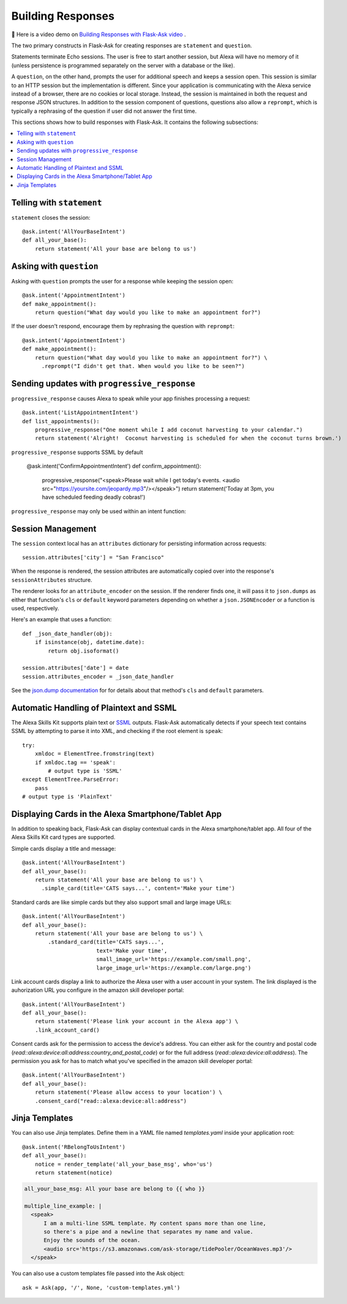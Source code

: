 Building Responses
==================

📼 Here is a video demo on `Building Responses with Flask-Ask video <https://youtu.be/mObuAlfxnl8>`_ .

The two primary constructs in Flask-Ask for creating responses are ``statement`` and ``question``.

Statements terminate Echo sessions. The user is free to start another session, but Alexa will have no memory of it
(unless persistence is programmed separately on the server with a database or the like).

A ``question``, on the other hand, prompts the user for additional speech and keeps a session open.
This session is similar to an HTTP session but the implementation is different. Since your application is
communicating with the Alexa service instead of a browser, there are no cookies or local storage. Instead, the
session is maintained in both the request and response JSON structures. In addition to the session component of
questions, questions also allow a ``reprompt``, which is typically a rephrasing of the question if user did not answer
the first time.

This sections shows how to build responses with Flask-Ask. It contains the following subsections:

.. contents::
   :local:
   :backlinks: none

Telling with ``statement``
--------------------------
``statement`` closes the session::

  @ask.intent('AllYourBaseIntent')
  def all_your_base():
      return statement('All your base are belong to us')


Asking with ``question``
------------------------
Asking with ``question`` prompts the user for a response while keeping the session open::

  @ask.intent('AppointmentIntent')
  def make_appointment():
      return question("What day would you like to make an appointment for?")

If the user doesn't respond, encourage them by rephrasing the question with ``reprompt``::

  @ask.intent('AppointmentIntent')
  def make_appointment():
      return question("What day would you like to make an appointment for?") \
        .reprompt("I didn't get that. When would you like to be seen?")


Sending updates with ``progressive_response``
--------------------------
``progressive_response`` causes Alexa to speak while your app finishes processing a request::

     @ask.intent('ListAppointmentIntent')
     def list_appointments():
         progressive_response("One moment while I add coconut harvesting to your calendar.")
         return statement('Alright!  Coconut harvesting is scheduled for when the coconut turns brown.')
      
``progressive_response`` supports SSML by default
  
     @ask.intent('ConfirmAppointmentIntent')
     def confirm_appointment():
         progressive_response("<speak>Please wait while I get today's events. <audio src="https://yoursite.com/jeopardy.mp3"/></speak>")
         return statement('Today at 3pm, you have scheduled feeding deadly cobras!')
      
``progressive_response`` may only be used within an intent function::

Session Management
------------------

The ``session`` context local has an ``attributes`` dictionary for persisting information across requests::

    session.attributes['city'] = "San Francisco"

When the response is rendered, the session attributes are automatically copied over into
the response's ``sessionAttributes`` structure.

The renderer looks for an ``attribute_encoder`` on the session. If the renderer finds one, it will pass it to
``json.dumps`` as either that function's ``cls`` or ``default`` keyword parameters depending on whether
a ``json.JSONEncoder`` or a function is used, respectively.

Here's an example that uses a function::

    def _json_date_handler(obj):
        if isinstance(obj, datetime.date):
            return obj.isoformat()

    session.attributes['date'] = date
    session.attributes_encoder = _json_date_handler

See the `json.dump documentation <https://docs.python.org/2/library/json.html#json.dump>`_ for for details about
that method's ``cls`` and ``default`` parameters.


Automatic Handling of Plaintext and SSML
----------------------------------------
The Alexa Skills Kit supports plain text or
`SSML <https://en.wikipedia.org/wiki/Speech_Synthesis_Markup_Language>`_ outputs. Flask-Ask automatically
detects if your speech text contains SSML by attempting to parse it into XML, and checking
if the root element is ``speak``::

  try:
      xmldoc = ElementTree.fromstring(text)
      if xmldoc.tag == 'speak':
          # output type is 'SSML'
  except ElementTree.ParseError:
      pass
  # output type is 'PlainText'


Displaying Cards in the Alexa Smartphone/Tablet App
---------------------------------------------------
In addition to speaking back, Flask-Ask can display contextual cards in the Alexa smartphone/tablet app. All four
of the Alexa Skills Kit card types are supported.

Simple cards display a title and message::

  @ask.intent('AllYourBaseIntent')
  def all_your_base():
      return statement('All your base are belong to us') \
        .simple_card(title='CATS says...', content='Make your time')

Standard cards are like simple cards but they also support small and large image URLs::

  @ask.intent('AllYourBaseIntent')
  def all_your_base():
      return statement('All your base are belong to us') \
          .standard_card(title='CATS says...',
                         text='Make your time',
                         small_image_url='https://example.com/small.png',
                         large_image_url='https://example.com/large.png')

Link account cards display a link to authorize the Alexa user with a user account in your system. The link displayed is the auhorization URL you configure in the amazon skill developer portal::  

  @ask.intent('AllYourBaseIntent')
  def all_your_base():
      return statement('Please link your account in the Alexa app') \
      .link_account_card()

Consent cards ask for the permission to access the device's address. You can either ask for the country and postal code (`read::alexa:device:all:address:country_and_postal_code`) or for the full address (`read::alexa:device:all:address`). The permission you ask for has to match what you've specified in the amazon skill developer portal:: 

  @ask.intent('AllYourBaseIntent')
  def all_your_base():
      return statement('Please allow access to your location') \
      .consent_card("read::alexa:device:all:address")


Jinja Templates
---------------
You can also use Jinja templates. Define them in a YAML file named `templates.yaml` inside your application root::

  @ask.intent('RBelongToUsIntent')
  def all_your_base():
      notice = render_template('all_your_base_msg', who='us')
      return statement(notice)

.. code-block:: yaml

      all_your_base_msg: All your base are belong to {{ who }}

      multiple_line_example: |
        <speak>
            I am a multi-line SSML template. My content spans more than one line,
            so there's a pipe and a newline that separates my name and value.
            Enjoy the sounds of the ocean.
            <audio src='https://s3.amazonaws.com/ask-storage/tidePooler/OceanWaves.mp3'/>
        </speak>

You can also use a custom templates file passed into the Ask object::

  ask = Ask(app, '/', None, 'custom-templates.yml')
